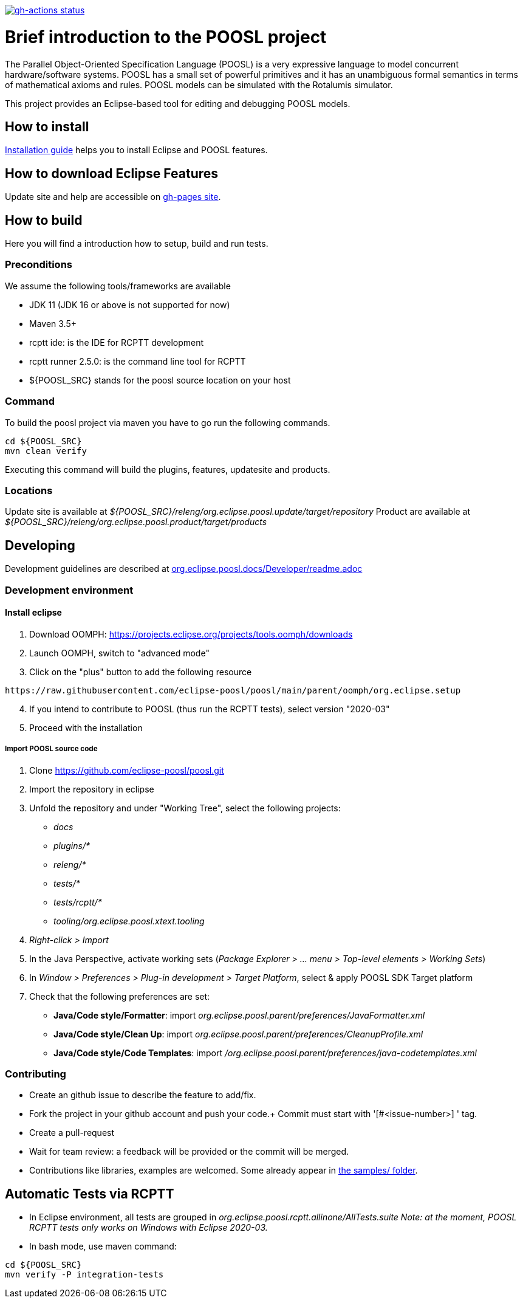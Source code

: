 [link=https://github.com/eclipse-poosl/poosl/actions/workflows/maven.yml]
image::https://github.com/eclipse-poosl/poosl/workflows/Java%20CI/badge.svg[gh-actions status]

= Brief introduction to the POOSL project

The Parallel Object-Oriented Specification Language (POOSL) is a very expressive language to model 
concurrent hardware/software systems. POOSL has a small set of powerful primitives and it has an 
unambiguous formal semantics in terms of mathematical axioms and rules. POOSL models can be 
simulated with the Rotalumis simulator. 

This project provides an Eclipse-based tool for editing and debugging POOSL models.

== How to install
https://raw.githubusercontent.com/eclipse-poosl/poosl/main/docs/User/InstallationManual.pdf[Installation guide] 
helps you to install Eclipse and POOSL features.


== How to download Eclipse Features

Update site and help are accessible on https://eclipse-poosl.github.io/poosl[gh-pages site].


== How to build

Here you will find a introduction how to setup, build and run tests.

=== Preconditions

We assume the following tools/frameworks are available

- JDK 11 (JDK 16 or above is not supported for now)
- Maven 3.5+
- rcptt ide: is the IDE for RCPTT development 
- rcptt runner 2.5.0: is the command line tool for RCPTT 
- ${POOSL_SRC} stands for the poosl source location on your host

=== Command
To build the poosl project via maven you have to go run the following commands.

[source]
----
cd ${POOSL_SRC}
mvn clean verify
----

Executing this command will build the plugins, features, updatesite and products.

=== Locations
Update site is available at __${POOSL_SRC}/releng/org.eclipse.poosl.update/target/repository__
Product are available at __${POOSL_SRC}/releng/org.eclipse.poosl.product/target/products__

== Developing

Development guidelines are described at https://github.com/eclipse-poosl/poosl/tree/main/docs/Developer[org.eclipse.poosl.docs/Developer/readme.adoc]

=== Development environment

==== Install eclipse

. Download OOMPH: https://projects.eclipse.org/projects/tools.oomph/downloads
. Launch OOMPH, switch to "advanced mode"
. Click on the "plus" button to add the following resource

[source]
----
https://raw.githubusercontent.com/eclipse-poosl/poosl/main/parent/oomph/org.eclipse.setup
----

[start=4]
. If you intend to contribute to POOSL (thus run the RCPTT tests), select version "2020-03"
. Proceed with the installation

===== Import POOSL source code

. Clone https://github.com/eclipse-poosl/poosl.git
. Import the repository in eclipse
. Unfold the repository and under "Working Tree", select the following projects:
* _docs_
* _plugins/*_
* _releng/*_
* _tests/*_
* _tests/rcptt/*_
* _tooling/org.eclipse.poosl.xtext.tooling_
. _Right-click > Import_
. In the Java Perspective, activate working sets (_Package Explorer > ... menu > Top-level elements > Working Sets_)
. In _Window > Preferences > Plug-in development > Target Platform_, select & apply POOSL SDK Target platform
. Check that the following preferences are set: 
* *Java/Code style/Formatter*: import _org.eclipse.poosl.parent/preferences/JavaFormatter.xml_
* *Java/Code style/Clean Up*: import _org.eclipse.poosl.parent/preferences/CleanupProfile.xml_
* *Java/Code style/Code Templates*: import _/org.eclipse.poosl.parent/preferences/java-codetemplates.xml_

=== Contributing

- Create an github issue to describe the feature to add/fix.

- Fork the project in your github account and push your code.+
Commit must start with '[#<issue-number>] ' tag.

- Create a pull-request

- Wait for team review: a feedback will be provided or the commit will be merged.

- Contributions like libraries, examples are welcomed. Some already appear in https://github.com/eclipse-poosl/poosl/tree/main/docs/samples[the samples/ folder].


== Automatic Tests via RCPTT

- In Eclipse environment, all tests are grouped in __org.eclipse.poosl.rcptt.allinone/AllTests.suite__
_Note: at the moment, POOSL RCPTT tests only works on Windows with Eclipse 2020-03._

- In bash mode, use maven command:

[source,bash]
----
cd ${POOSL_SRC}
mvn verify -P integration-tests
----



